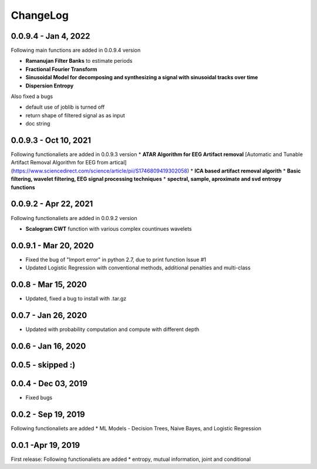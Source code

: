 ChangeLog
========


0.0.9.4  - Jan 4, 2022
~~~~~

Following main functions are added in 0.0.9.4 version

* **Ramanujan Filter Banks** to estimate periods
* **Fractional Fourier Transform**
* **Sinusoidal Model for decomposing and synthesizing a signal with sinusoidal tracks over time**
* **Dispersion Entropy**

Also fixed a bugs

* default use of joblib is turned off
* return shape of filtered signal as as input
* doc string

0.0.9.3  - Oct 10, 2021
~~~~~

Following functionaliets are added in 0.0.9.3 version
* **ATAR Algorithm for EEG Artifact removal** [Automatic and Tunable Artifact Removal Algorithm for EEG from artical](https://www.sciencedirect.com/science/article/pii/S1746809419302058)
* **ICA based artifact removal algorith**
* **Basic filtering, wavelet filtering, EEG signal processing techniques**
* **spectral, sample, aproximate and svd entropy functions**


0.0.9.2 - Apr 22, 2021
~~~~~
Following functionaliets are added in 0.0.9.2 version

* **Scalogram CWT** function with various complex countinues wavelets


0.0.9.1 - Mar 20, 2020
~~~~~

* Fixed the bug of "Import error" in python 2.7, due to print function Issue #1
* Updated Logistic Regression with conventional methods, additional penalties and multi-class

0.0.8  - Mar 15, 2020
~~~~~

* Updated, fixed a bug to install with .tar.gz


0.0.7 - Jan 26, 2020
~~~~~

* Updated with probability computation and compute with different depth

0.0.6 - Jan 16, 2020
~~~~~

0.0.5 - skipped :)
~~~~~


0.0.4 - Dec 03, 2019
~~~~~

* Fixed bugs

0.0.2 - Sep 19, 2019
~~~~~

Following functionaliets are added
* ML Models - Decision Trees, Naive Bayes, and Logistic Regression



0.0.1 -Apr 19, 2019
~~~~~

First release: 
Following functionaliets are added
* entropy, mutual information, joint and conditional
